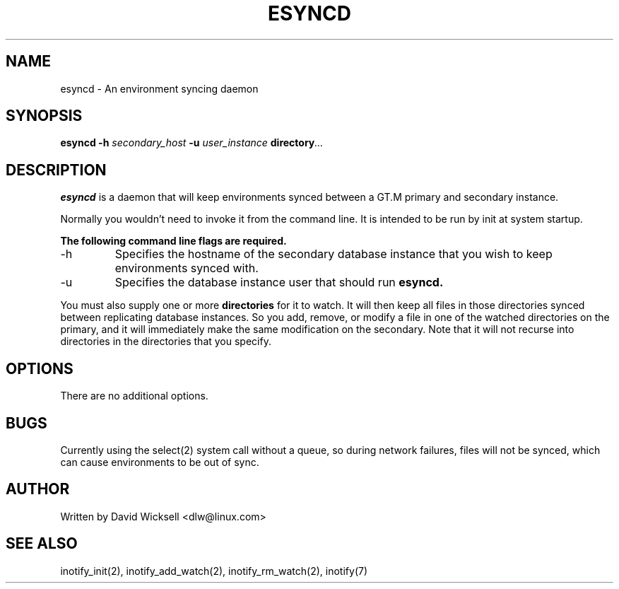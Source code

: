 .\"
.\" Package:       esync
.\" File:          esyncd.8
.\" Summary:       Manpage for the esync daemon
.\" Maintainer:    David Wicksell
.\" Last Modified: Sep 5, 2014
.\"
.\" Written by David Wicksell <dlw@linux.com>
.\" Copyright © 2010-2014 Fourth Watch Software, LC
.\"
.\" This program is free software: you can redistribute it and/or modify
.\" it under the terms of the GNU Affero General Public License (AGPL)
.\" as published by the Free Software Foundation, either version 3 of
.\" the License, or (at your option) any later version.
.\"
.\" This program is distributed in the hope that it will be useful,
.\" but WITHOUT ANY WARRANTY; without even the implied warranty of
.\" MERCHANTABILITY or FITNESS FOR A PARTICULAR PURPOSE. See the
.\" GNU Affero General Public License for more details.
.\"


.TH ESYNCD 8 "5 September 2014" "Version 0.2.0" "Fourth Watch Infrastructure"

.SH NAME
esyncd - An environment syncing daemon

.SH SYNOPSIS
.B esyncd
.BI "-h " "secondary_host " "-u " "user_instance " directory ...

.SH DESCRIPTION
.B esyncd
is a daemon that will keep environments synced between a GT.M primary and
secondary instance.
.PP
Normally you wouldn't need to invoke it from the command line. It is
intended to be run by init at system startup. 
.PP
.B The following command line flags are required.
.IP -h
Specifies the hostname of the secondary database instance that you wish to
keep environments synced with.
.IP -u
Specifies the database instance user that should run
.B esyncd.
.PP
You must also supply one or more 
.B directories
for it to watch. It will then keep all files in those directories synced
between replicating database instances. So you add, remove, or modify a
file in one of the watched directories on the primary, and it will
immediately make the same modification on the secondary. Note that it will
not recurse into directories in the directories that you specify.

.SH OPTIONS
There are no additional options.

.SH BUGS
Currently using the select(2) system call without a queue, so during network
failures, files will not be synced, which can cause environments to be out
of sync.

.SH AUTHOR
Written by David Wicksell <dlw@linux.com>

.SH SEE ALSO
inotify_init(2), inotify_add_watch(2), inotify_rm_watch(2), inotify(7)
